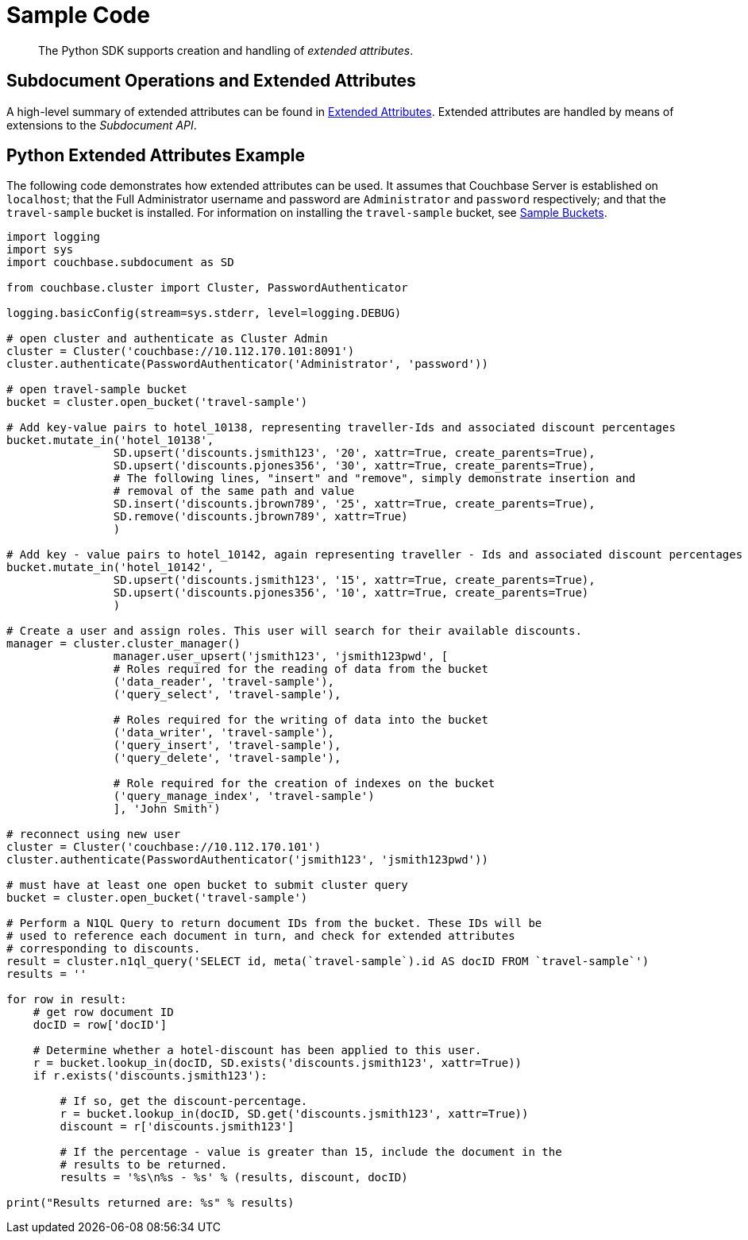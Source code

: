 = Sample Code

[abstract]
The Python SDK supports creation and handling of _extended attributes_.

== Subdocument Operations and Extended Attributes

A high-level summary of extended attributes can be found in xref:sdk-xattr-overview.adoc[Extended Attributes].
Extended attributes are handled by means of extensions to the _Subdocument API_.

== Python Extended Attributes Example

The following code demonstrates how extended attributes can be used.
It assumes that Couchbase Server is established on `localhost`; that the Full Administrator username and password are `Administrator` and `password` respectively; and that the `travel-sample` bucket is installed.
For information on installing the `travel-sample` bucket, see xref:6.0@server:manage:manage-settings/install-sample-buckets.adoc[Sample Buckets].

[source,python]
----
import logging
import sys
import couchbase.subdocument as SD

from couchbase.cluster import Cluster, PasswordAuthenticator

logging.basicConfig(stream=sys.stderr, level=logging.DEBUG)

# open cluster and authenticate as Cluster Admin
cluster = Cluster('couchbase://10.112.170.101:8091')
cluster.authenticate(PasswordAuthenticator('Administrator', 'password'))

# open travel-sample bucket
bucket = cluster.open_bucket('travel-sample')

# Add key-value pairs to hotel_10138, representing traveller-Ids and associated discount percentages
bucket.mutate_in('hotel_10138',
                SD.upsert('discounts.jsmith123', '20', xattr=True, create_parents=True),
                SD.upsert('discounts.pjones356', '30', xattr=True, create_parents=True),
                # The following lines, "insert" and "remove", simply demonstrate insertion and
                # removal of the same path and value
                SD.insert('discounts.jbrown789', '25', xattr=True, create_parents=True),
                SD.remove('discounts.jbrown789', xattr=True)
                )

# Add key - value pairs to hotel_10142, again representing traveller - Ids and associated discount percentages
bucket.mutate_in('hotel_10142',
                SD.upsert('discounts.jsmith123', '15', xattr=True, create_parents=True),
                SD.upsert('discounts.pjones356', '10', xattr=True, create_parents=True)
                )

# Create a user and assign roles. This user will search for their available discounts.
manager = cluster.cluster_manager()
                manager.user_upsert('jsmith123', 'jsmith123pwd', [
                # Roles required for the reading of data from the bucket
                ('data_reader', 'travel-sample'),
                ('query_select', 'travel-sample'),

                # Roles required for the writing of data into the bucket
                ('data_writer', 'travel-sample'),
                ('query_insert', 'travel-sample'),
                ('query_delete', 'travel-sample'),

                # Role required for the creation of indexes on the bucket
                ('query_manage_index', 'travel-sample')
                ], 'John Smith')

# reconnect using new user
cluster = Cluster('couchbase://10.112.170.101')
cluster.authenticate(PasswordAuthenticator('jsmith123', 'jsmith123pwd'))

# must have at least one open bucket to submit cluster query
bucket = cluster.open_bucket('travel-sample')

# Perform a N1QL Query to return document IDs from the bucket. These IDs will be
# used to reference each document in turn, and check for extended attributes
# corresponding to discounts.
result = cluster.n1ql_query('SELECT id, meta(`travel-sample`).id AS docID FROM `travel-sample`')
results = ''

for row in result:
    # get row document ID
    docID = row['docID']

    # Determine whether a hotel-discount has been applied to this user.
    r = bucket.lookup_in(docID, SD.exists('discounts.jsmith123', xattr=True))
    if r.exists('discounts.jsmith123'):

        # If so, get the discount-percentage.
        r = bucket.lookup_in(docID, SD.get('discounts.jsmith123', xattr=True))
        discount = r['discounts.jsmith123']

        # If the percentage - value is greater than 15, include the document in the
        # results to be returned.
        results = '%s\n%s - %s' % (results, discount, docID)

print("Results returned are: %s" % results)
----

